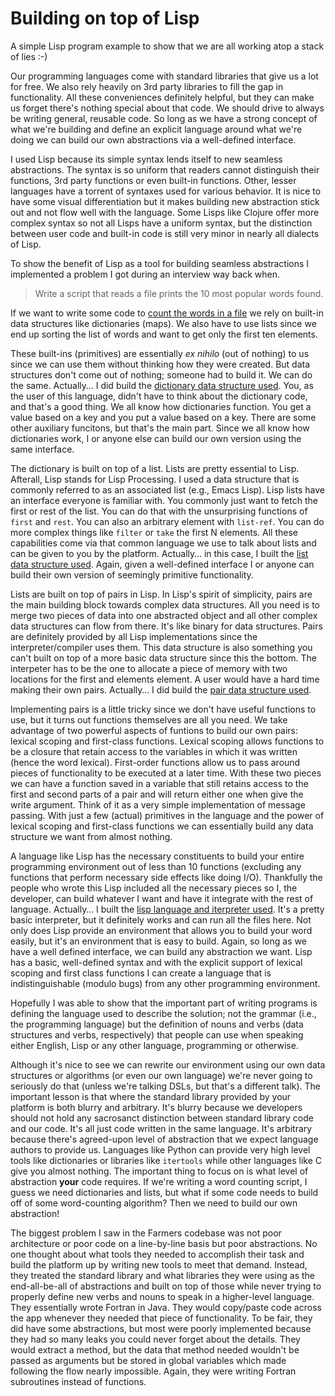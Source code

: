 * Building on top of Lisp

A simple Lisp program example to show that we are all working atop a stack of lies :-)

Our programming languages come with standard libraries that give us a lot for free. We also rely heavily on 3rd party libraries to fill the gap in functionality. All these conveniences definitely helpful, but they can make us forget there's nothing special about that code. We should drive to always be writing general, reusable code. So long as we have a strong concept of what we're building and define an explicit language around what we're doing we can build our own abstractions via a well-defined interface.

I used Lisp because its simple syntax lends itself to new seamless abstractions. The syntax is so uniform that readers cannot distinguish their functions, 3rd party functions or even built-in functions. Other, lesser languages have a torrent of syntaxes used for various behavior. It is nice to have some visual differentiation but it makes building new abstraction stick out and not flow well with the language. Some Lisps like Clojure offer more complex syntax so not all Lisps have a uniform syntax, but the distinction between user code and built-in code is still very minor in nearly all dialects of Lisp.

To show the benefit of Lisp as a tool for building seamless abstractions I implemented a problem I got during an interview way back when.

#+BEGIN_QUOTE
Write a script that reads a file prints the 10 most popular words found.
#+END_QUOTE

If we want to write some code to [[file:src/count.l][count the words in a file]] we rely on built-in data structures like dictionaries (maps). We also have to use lists since we end up sorting the list of words and want to get only the first ten elements.

These built-ins (primitives) are essentially /ex nihilo/ (out of nothing) to us since we can use them without thinking how they were created. But data structures don't come out of nothing; someone had to build it. We can do the same. Actually... I did build the [[file:src/map.l][dictionary data structure used]]. You, as the user of this language, didn't have to think about the dictionary code, and that's a good thing. We all know how dictionaries function. You get a value based on a key and you put a value based on a key. There are some other auxiliary funcitons, but that's the main part. Since we all know how dictionaries work, I or anyone else can build our own version using the same interface.

The dictionary is built on top of a list. Lists are pretty essential to Lisp. Afterall, Lisp stands for Lisp Processing. I used a data structure that is commonly referred to as an associated list (e.g., Emacs Lisp). Lisp lists have an interface everyone is familiar with. You commonly just want to fetch the first or rest of the list. You can do that with the unsurprising functions of ~first~ and ~rest~. You can also an arbitrary element with ~list-ref~. You can do more complex things like ~filter~ or ~take~ the first N elements. All these capabilities come via that common language we use to talk about lists and can be given to you by the platform. Actually... in this case, I built the [[file:src/list.l][list data structure used]]. Again, given a well-defined interface I or anyone can build their own version of seemingly primitive functionality.

Lists are built on top of pairs in Lisp. In Lisp's spirit of simplicity, pairs are the main building block towards complex data structures. All you need is to merge two pieces of data into one abstracted object and all other complex data structures can flow from there. It's like binary for data structures. Pairs are definitely provided by all Lisp implementations since the interpreter/compiler uses them. This data structure is also something you can't built on top of a more basic data structure since this the bottom. The interpeter has to be the one to allocate a piece of memory with two locations for the first and elements element. A user would have a hard time making their own pairs. Actually... I did build the [[file:src/pair.l][pair data structure used]].

Implementing pairs is a little tricky since we don't have useful functions to use, but it turns out functions themselves are all you need. We take advantage of two powerful aspects of funtions to build our own pairs: lexical scoping and first-class functions. Lexical scoping allows functions to be a closure that retain access to the variables in which it was written (hence the word lexical). First-order functions allow us to pass around pieces of functionality to be executed at a later time. With these two pieces we can have a function saved in a variable that still retains access to the first and second parts of a pair and will return either one when give the write argument. Think of it as a very simple implementation of message passing. With just a few (actual) primitives in the language and the power of lexical scoping and first-class functions we can essentially build any data structure we want from almost nothing.

A language like Lisp has the necessary constituents to build your entire programming environment out of less than 10 functions (excluding any functions that perform necessary side effects like doing I/O). Thankfully the people who wrote this Lisp included all the necessary pieces so I, the developer, can build whatever I want and have it integrate with the rest of language. Actually... I built the [[file:bin/lisp][lisp language and iterpreter used]]. It's a pretty basic interpreter, but it definitely works and can run all the files here. Not only does Lisp provide an environment that allows you to build your word easily, but it's an environment that is easy to build. Again, so long as we have a well defined interface, we can build any abstraction we want. Lisp has a basic, well-defined syntax and with the explicit support of lexical scoping and first class functions I can create a language that is indistinguishable (modulo bugs) from any other programming environment.

Hopefully I was able to show that the important part of writing programs is defining the language used to describe the solution; not the grammar (i.e., the programming language) but the definition of nouns and verbs (data structures and verbs, respectively) that people can use when speaking either English, Lisp or any other language, programming or otherwise.

Although it's nice to see we can rewrite our environment using our own data structures or algorithms (or even our own language) we're never going to seriously do that (unless we're talking DSLs, but that's a different talk). The important lesson is that where the standard library provided by your platform is both blurry and arbitrary. It's blurry because we developers should not hold any sacrosanct distinction between standard library code and our code. It's all just code written in the same language. It's arbitrary because there's agreed-upon level of abstraction that we expect language authors to provide us. Languages like Python can provide very high level tools like dictionaries or libraries like ~itertools~ while other languages like C give you almost nothing. The important thing to focus on is what level of abstraction *your* code requires. If we're writing a word counting script, I guess we need dictionaries and lists, but what if some code needs to build off of some word-counting algorithm? Then we need to build our own abstraction!

The biggest problem I saw in the Farmers codebase was not poor architecture or poor code on a line-by-line basis but poor abstractions. No one thought about what tools they needed to accomplish their task and build the platform up by writing new tools to meet that demand. Instead, they treated the standard library and what libraries they were using as the end-all-be-all of abstractions and built on top of those while never trying to properly define new verbs and nouns to speak in a higher-level language. They essentially wrote Fortran in Java. They would copy/paste code across the app whenever they needed that piece of functionality. To be fair, they did have some abstractions, but most were poorly implemented because they had so many leaks you could never forget about the details. They would extract a method, but the data that method needed wouldn't be passed as arguments but be stored in global variables which made following the flow nearly impossible. Again, they were writing Fortran subroutines instead of functions.

